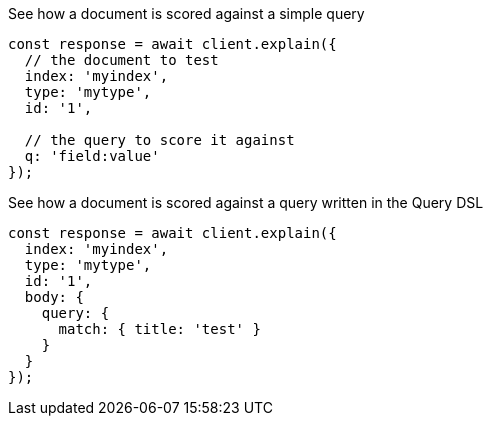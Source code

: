 .See how a document is scored against a simple query
[source,js]
---------
const response = await client.explain({
  // the document to test
  index: 'myindex',
  type: 'mytype',
  id: '1',

  // the query to score it against
  q: 'field:value'
});
---------

.See how a document is scored against a query written in the Query DSL
[source,js]
---------
const response = await client.explain({
  index: 'myindex',
  type: 'mytype',
  id: '1',
  body: {
    query: {
      match: { title: 'test' }
    }
  }
});
---------
